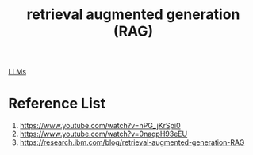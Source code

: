 :PROPERTIES:
:ID:       a539c529-5769-4f17-9fb3-c75ef7bd84c4
:END:
#+title: retrieval augmented generation (RAG)

[[id:ab03a99b-2c97-4664-a1e6-680a86721f3a][LLMs]]

* Reference List
1. https://www.youtube.com/watch?v=nPG_jKrSpi0
2. https://www.youtube.com/watch?v=0naqpH93eEU
3. https://research.ibm.com/blog/retrieval-augmented-generation-RAG
